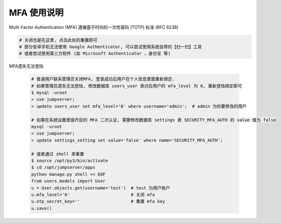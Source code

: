 MFA 使用说明
--------------------------------------------------------

Multi-Factor Authentication (MFA) 遵循基于时间的一次性密码 (TOTP) 标准 (RFC 6238)

.. code-block:: vim

    # 关闭也是在这里, 点击此处的重置即可
    # 部分安卓手机无法使用 Google Authenticator, 可以尝试使用系统自带的【扫一扫】工具
    # 或者尝试使用第三方软件 (如 Microsoft Authenticator 、身份宝 等)

MFA遗失无法登陆

    .. code-block:: vim

        # 普通用户联系管理员关闭MFA, 登录成功后用户在个人信息里面重新绑定.
        # 如果管理员遗失无法登陆, 修改数据库 users_user 表对应用户的 mfa_level 为 0, 重新登陆绑定即可
        $ mysql -uroot
        > use jumpserver;
        > update users_user set mfa_level='0' where username='admin';  # admin 为你要修改的用户

        # 如果在系统设置里面开启的 MFA 二次认证, 需要修改数据库 settings 表 SECURITY_MFA_AUTH 的 value 值为 false
        mysql -uroot
        > use jumpserver;
        > update settings_setting set value='false' where name='SECURITY_MFA_AUTH';

        # 或者通过 shell 来重置
        $ source /opt/py3/bin/activate
        $ cd /opt/jumpserver/apps
        python manage.py shell << EOF
        from users.models import User
        u = User.objects.get(username='test')  # test 为用户账户
        u.mfa_level='0'                        # 关闭 mfa
        u.otp_secret_key=''                    # 重置 mfa key
        u.save()

